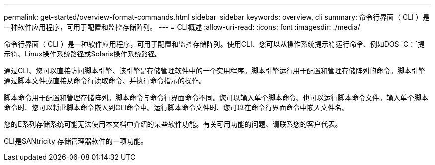 ---
permalink: get-started/overview-format-commands.html 
sidebar: sidebar 
keywords: overview, cli 
summary: 命令行界面（ CLI ）是一种软件应用程序，可用于配置和监控存储阵列。 
---
= CLI概述
:allow-uri-read: 
:icons: font
:imagesdir: ./media/


命令行界面（ CLI ）是一种软件应用程序，可用于配置和监控存储阵列。使用CLI、您可以从操作系统提示符运行命令、例如DOS `C：`提示符、Linux操作系统路径或Solaris操作系统路径。

通过CLI、您可以直接访问脚本引擎、该引擎是存储管理软件中的一个实用程序。脚本引擎运行用于配置和管理存储阵列的命令。脚本引擎通过脚本文件或直接从命令行读取命令、并执行命令指示的操作。

脚本命令用于配置和管理存储阵列。脚本命令与命令行界面命令不同。您可以输入单个脚本命令、也可以运行脚本命令文件。输入单个脚本命令时、您可以将此脚本命令嵌入到CLI命令中。运行脚本命令文件时、您可以在命令行界面命令中嵌入文件名。

您的E系列存储系统可能无法使用本文档中介绍的某些软件功能。有关可用功能的问题、请联系您的客户代表。

CLI是SANtricity 存储管理器软件的一项功能。
